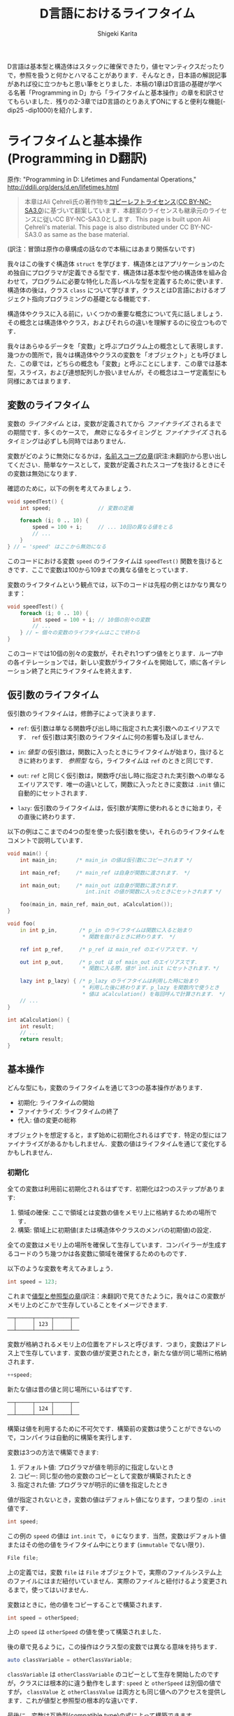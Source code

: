 #+TITLE: D言語におけるライフタイム
#+AUTHOR: Shigeki Karita
#+LANGUAGE: en

#+OPTIONS: toc:t num:t H:4 ^:nil pri:t author:t creator:t timestamp:t email:nil
#+HTML_MATHJAX:  path:"MathJax/MathJax.js?config=TeX-AMS_HTML"

D言語は基本型と構造体はスタックに確保できたり，値セマンティクスだったりで，参照を扱うと何かとハマることがあります．そんなとき，日本語の解説記事があれば役に立つかもと思い筆をとりました．本稿の1章はD言語の基礎が学べる名著「Programming in D」から「ライフタイムと基本操作」の章を和訳させてもらいました．残りの2-3章ではD言語のとりあえずONにすると便利な機能(-dip25 -dip1000)を紹介します．

* ライフタイムと基本操作 (Programming in D翻訳)

原作: "Programming in D: Lifetimes and Fundamental Operations," http://ddili.org/ders/d.en/lifetimes.html

#+begin_quote
本章はAli Çehreli氏の著作物を[[http://ddili.org/copyright.html][コピーレフトライセンス]]([[https://creativecommons.org/licenses/by-nc-sa/3.0/deed.ja][CC BY-NC-SA3.0]])に基づいて翻案しています．本翻案のライセンスも継承元のライセンスに従いCC BY-NC-SA3.0とします．This page is built upon Ali Çehreli's material. This page is also distributed under CC BY-NC-SA3.0 as same as the base material.
#+end_quote

(訳注：冒頭は原作の章構成の話なので本稿にはあまり関係ないです)

我々はこの後すぐ構造体 ~struct~ を学びます．構造体とはアプリケーションのため独自にプログラマが定義できる型です．構造体は基本型や他の構造体を組み合わせて，プログラムに必要な特化した高レベルな型を定義するために使います．構造体の後は，クラス ~class~ について学びます，クラスとはD言語におけるオブジェクト指向プログラミングの基礎となる機能です．

構造体やクラスに入る前に，いくつかの重要な概念について先に話しましょう．その概念とは構造体やクラス，およびそれらの違いを理解するのに役立つものです．

我々はあらゆるデータを「変数」と呼ぶプログラム上の概念として表現します．幾つかの箇所で，我々は構造体やクラスの変数を「オブジェクト」とも呼びました．この章では，どちらの概念も「変数」と呼ぶことにします．この章では基本型，スライス，および連想配列しか扱いませんが，その概念はユーザ定義型にも同様にあてはまります．

** 変数のライフタイム

変数の /ライフタイム/ とは，変数が定義されてから /ファイナライズ/ されるまでの期間です．多くのケースで， /無効/ になるタイミングと /ファイナライズ/ されるタイミングは必ずしも同時ではありません．
# The time between when a variable is defined and when it is finalized is the lifetime of that variable. Although it is the case for many types, becoming unavailable and being finalized need not be at the same time.

変数がどのように無効になるかは，[[http://ddili.org/ders/d.en/name_space.html][名前スコープの章]](訳注:未翻訳)から思い出してください．簡単なケースとして，変数が定義されたスコープを抜けるときにその変数は無効になります．
# You would remember from the Name Scope chapter how variables become unavailable. In simple cases, exiting the scope where a variable was defined would render that variable unavailable.

確認のために，以下の例を考えてみましょう．
# Let's consider the following example as a reminder: 
#+begin_src d
void speedTest() {
    int speed;               // 変数の定義

    foreach (i; 0 .. 10) {
        speed = 100 + i;     // ... 10回の異なる値をとる
        // ...
    }
} // ← 'speed' はここから無効になる
#+end_src

このコードにおける変数 ~speed~ のライフタイムは ~speedTest()~ 関数を抜けるときです．ここで変数は100から109までの異なる値をとっています．
# The lifetime of the ~speed~ variable in that code ends upon exiting the speedTest() function. There is a single variable in the code above, which takes ten different values from 100 to 109.

変数のライフタイムという観点では，以下のコードは先程の例とはかなり異なります：
# When it comes to variable lifetimes, the following code is very different compared to the previous one: 
#+begin_src d
void speedTest() {
    foreach (i; 0 .. 10) {
        int speed = 100 + i; // 10個の別々の変数
        // ...
    } // ← 個々の変数のライフタイムはここで終わる
}
#+end_src
このコードでは10個の別々の変数が，それぞれ1つずつ値をとります．ループ中の各イテレーションでは，新しい変数がライフタイムを開始して，順に各イテレーション終了と共にライフタイムを終えます．
# There are ten separate variables in that code, each taking a single value. Upon every iteration of the loop, a new variable starts its life, which eventually ends at the end of each iteration. 

** 仮引数のライフタイム

仮引数のライフタイムは，修飾子によって決まります．
# The lifetime of a parameter depends on its qualifiers:

- ~ref~: 仮引数は単なる関数呼び出し時に指定された実引数へのエイリアスです． ~ref~ 仮引数は実引数のライフタイムに何の影響も及ぼしません．
# ref: The parameter is just an alias of the actual variable that is specified when calling the function. ref parameters do not affect the lifetimes of actual variables.
- ~in~: /値型/ の仮引数は，関数に入ったときにライフタイムが始まり，抜けるときに終わります． /参照型/ なら，ライフタイムは ~ref~ のときと同じです．
# in: For value types, the lifetime of the parameter starts upon entering the function and ends upon exiting it. For reference types, the lifetime of the parameter is the same as with ref.
- ~out~: ~ref~ と同じく仮引数は，関数呼び出し時に指定された実引数への単なるエイリアスです．唯一の違いとして，関数に入ったときに変数は ~.init~ 値に自動的にセットされます．
# out: Same with ref, the parameter is just an alias of the actual variable that is specified when calling the function. The only difference is that the variable is set to its .init value automatically upon entering the function.
- ~lazy~: 仮引数のライフタイムは，仮引数が実際に使われるときに始まり，その直後に終わります．
# lazy: The life of the parameter starts when the parameter is actually used and ends right then.

以下の例はここまでの4つの型を使った仮引数を使い，それらのライフタイムをコメントで説明しています．
# The following example uses these four types of parameters and explains their lifetimes in program comments
#+begin_src d
void main() {
    int main_in;      /* main_in の値は仮引数にコピーされます */

    int main_ref;     /* main_ref は自身が関数に渡されます． */

    int main_out;     /* main_out は自身が関数に渡されます．
                         int.init の値が関数に入ったときにセットされます */

    foo(main_in, main_ref, main_out, aCalculation());
}

void foo(
    in int p_in,       /* p_in のライフタイムは関数に入ると始まり
                        * 関数を抜けるときに終わります． */

    ref int p_ref,     /* p_ref は main_ref のエイリアスです. */

    out int p_out,     /* p_out は of main_out のエイリアスです．
                        * 関数に入る際，値が int.init にセットされます．*/

    lazy int p_lazy) { /* p_lazy のライフタイムは利用した時に始まり
                        * 利用した後に終わります．p_lazy を関数内で使うとき
                        * 値は aCalculation() を毎回呼んで計算されます． */
    // ...
}

int aCalculation() {
    int result;
    // ...
    return result;
}
#+end_src

** 基本操作

どんな型にも，変数のライフタイムを通じて3つの基本操作があります．
# Regardless of its type, there are three fundamental operations throughout the lifetime of a variable: 
- 初期化: ライフタイムの開始
- ファイナライズ: ライフタイムの終了
- 代入: 値の変更の総称
# Initialization: The start of its life.
# Finalization: The end of its life.
# Assignment: Changing its value as a whole.
オブジェクトを想定すると，まず始めに初期化されるはずです．特定の型にはファイナライズがあるかもしれません．変数の値はライフタイムを通じて変化するかもしれません．
# To be considered an object, it must first be initialized. There may be final operations for some types. The value of a variable may change during its lifetime. 

*** 初期化

全ての変数は利用前に初期化されるはずです．初期化は2つのステップがあります:
# Every variable must be initialized before being used. Initialization involves two steps:
1. 領域の確保: ここで領域とは変数の値をメモリ上に格納するための場所です．
2. 構築: 領域上に初期値(または構造体やクラスのメンバの初期値)の設定．
# 1. Reserving space for the variable: This space is where the value of the variable is stored in memory.
# 2. Construction: Setting the first value of the variable on that space (or the first values of the members of structs and classes).

全ての変数はメモリ上の場所を確保して生存しています．コンパイラーが生成するコードのうち幾つかは各変数に領域を確保するためのものです．
# Every variable lives in a place in memory that is reserved for it. Some of the code that the compiler generates is about reserving space for each variable.

以下のような変数を考えてみましょう．
# Let's consider the following variable:
#+begin_src d
int speed = 123;
#+end_src
これまで[[http://ddili.org/ders/d.en/value_vs_reference.html][値型と参照型の章]](訳注：未翻訳)で見てきたように，我々はこの変数がメモリ上のどこかで生存していることをイメージできます.
# As we have seen in the Value Types and Reference Types chapter, we can imagine this variable living on some part of the memory:
#+begin_src
   ──┬─────┬─────┬─────┬──
     │     │ 123 │     │
   ──┴─────┴─────┴─────┴──
#+end_src
変数が格納されるメモリ上の位置をアドレスと呼びます．つまり，変数はアドレス上で生存しています．変数の値が変更されたとき，新たな値が同じ場所に格納されます．
# The memory location that a variable is placed at is called its address. In a sense, the variable lives at that address. When the value of a variable is changed, the new value is stored at the same place:
#+begin_src d
++speed;
#+end_src
新たな値は昔の値と同じ場所にいるはずです．
# The new value would be at the same place where the old value has been:
#+begin_src
   ──┬─────┬─────┬─────┬──
     │     │ 124 │     │
   ──┴─────┴─────┴─────┴──
#+end_src
構築は値を利用するために不可欠です．構築前の変数は使うことができないので，コンパイラは自動的に構築を実行します．
# Construction is necessary to prepare variables for use. Since a variable cannot be used reliably before being constructed, it is performed by the compiler automatically.
変数は3つの方法で構築できます:
# Variables can be constructed in three ways:
1. デフォルト値: プログラマが値を明示的に指定しないとき
2. コピー: 同じ型の他の変数のコピーとして変数が構築されたとき
3. 指定された値: プログラマが明示的に値を指定したとき
#    By their default value: when the programmer does not specify a value explicitly
#    By copying: when the variable is constructed as a copy of another variable of the same type
#    By a specific value: when the programmer specifies a value explicitly
値が指定されないとき，変数の値はデフォルト値になります，つまり型の ~.init~ 値です．
# When a value is not specified, the value of the variable would be the default value of its type, i.e. its .init value.
#+begin_src d
int speed;
#+end_src
この例の ~speed~ の値は ~int.init~ で， ~0~ になります．当然，変数はデフォルト値またはその他の値をライフタイム中にとります (~immutable~ でない限り)．
# The value of speed above is int.init, which happens to be zero. Naturally, a variable that is constructed by its default value may have other values during its lifetime (unless it is immutable).
#+begin_src d
File file;
#+end_src
上の定義では，変数 ~file~ は ~File~ オブジェクトで，実際のファイルシステム上のファイルにはまだ紐付いていません．実際のファイルと紐付けるよう変更されるまで，使ってはいけません．
# With the definition above, the variable file is a File object that is not yet associated with an actual file on the file system. It is not usable until it is modified to be associated with a file.
変数はときに，他の値をコピーすることで構築されます．
# Variables are sometimes constructed as a copy of another variable:
#+begin_src d
int speed = otherSpeed;
#+end_src
上の ~speed~ は ~otherSpeed~ の値を使って構築されました．
# speed above is constructed by the value of otherSpeed.

後の章で見るように，この操作はクラス型の変数では異なる意味を持ちます．
# As we will see in later chapters, this operation has a different meaning for class variables:
#+begin_src d
auto classVariable = otherClassVariable;
#+end_src
~classVariable~ は ~otherClassVariable~ のコピーとして生存を開始したのですが，クラスには根本的に違う動作をします: ~speed~ と ~otherSpeed~ は別個の値ですが， ~classValue~ と ~otherClassValue~ は両方とも同じ値へのアクセスを提供します．これが値型と参照型の根本的な違いです．
# Although classVariable starts its life as a copy of otherClassVariable, there is a fundamental difference with classes: Although speed and otherSpeed are distinct values, classVariable and otherClassVariable both provide access to the same value. This is the fundamental difference between value types and reference types.
最後に，変数は互換型(compatible type)の式によって構築できます．
# Finally, variables can be constructed by the value of an expression of a compatible type:
#+begin_src d
int speed = someCalculation();
#+end_src
上の ~speed~ は ~someCalculation()~ の返り値によって構築されます．
# speed above would be constructed by the return value of someCalculation(). 

*** ファイナライズ
#  Finalization
ファイナライズとは変数に為される終了処理，およびメモリを回収する処理です:
# Finalizing is the final operations that are executed for a variable and reclaiming its memory:
1. デストラクト: 変数に為されるべき，終了処理です．
2. 変数のメモリ回収: 変数が生存していたメモリを回収します．
# 1. Destruction: The final operations that must be executed for the variable.
# 2.  Reclaiming the variable's memory: Reclaiming the piece of memory that the variable has been living on.
単純な基本型の場合，終了処理はありません．例えば， ~int~ 型変数の値は0に戻されたりはしません．このような変数は単にメモリを回収するだけで，他の変数で後ほど再利用されます．
# For simple fundamental types, there are no final operations to execute. For example, the value of a variable of type int is not set back to zero. For such variables there is only reclaiming their memory, so that it will be used for other variables later.
一方で，特定の型はファイナライズ中に特殊な操作を必要とします．例えば， ~File~ オブジェクトは出力バッファにためられた文字をディスクに書き込み，ファイルシステムに利用終了を通知する必要があります．これらの処理が ~File~ オブジェクトのデストラクトです．
# On the other hand, some types of variables require special operations during finalization. For example, a File object would need to write the characters that are still in its output buffer to disk and notify the file system that it no longer uses the file. These operations are the destruction of a File object.
配列の終了処理は，やや高レベルです: 配列のファイナライズ前に，まず各要素がデストラクトされます．もし要素が ~int~ のような単純な基本型の場合，特定の終了処理はありません．もし要素型が構造体やクラスのときは，ファイナライズが必要なので，各要素に対して実行されます．
# Final operations of arrays are at a little higher-level: Before finalizing the array, first its elements are destructed. If the elements are of a simple fundamental type like int, then there are no special final operations for them. If the elements are of a struct or a class type that needs finalization, then those operations are executed for each element.
連想配列も配列と同様です．追加で，キー型がファイナライズを必要とするとき，キーもファイナライズされます．
# Associative arrays are similar to arrays. Additionally, the keys may also be finalized if they are of a type that needs destruction.
*ガベージコレクタ*: D言語はガベージコレクタのある言語です．このような言語ではオブジェクトのファイナライズはプログラマによって明示的に行う必要はありません．変数のライフタイムが終了した際，ファイナライズは自動的にガベージコレクタによって管理されます．我々はガベージコレクタと特殊なメモリ管理について[[http://ddili.org/ders/d.en/memory.html][後の章]]でカバーします．
# The garbage collector: D is a garbage-collected language. In such languages finalizing an object need not be initiated explicitly by the programmer. When a variable's lifetime ends, its finalization is automatically handled by the garbage collector. We will cover the garbage collector and special memory management in a later chapter.

変数には次の2種類のファイナライズがあります．
# Variables can be finalized in two ways:
1. ライフタイムを終えるとき: ファイナライズは変数の生存が終了するとき発生します．
2. 将来のいつか：ファイナライズは未来の決定不能な時刻にガベージコレクタによって発生します．
#    When the lifetime ends: Finalization happens at the end of the variable's life.
#    Some time in the future: Finalization happens at an indeterminate time in the future by the garbage collector.
この2種類のどちらによってファイナライズされるかは，変数の型によります．配列，連想配列，クラスは通常ガベージコレクタによって「将来のいつか」にデストラクトされます．
# Which of the two ways a variable will be finalized depends primarily on its type. Some types like arrays, associative arrays and classes are normally destructed by the garbage collector some time in the future. 

*** 代入
他の基本操作として，ライフタイム中の変数に対する代入があります．
# The other fundamental operation that a variable experiences during its lifetime is assignment.
単純な基本型における代入は変数の値を変更するだけです．先に見たメモリ表現のように， ~int~ 変数が 123 の代わり 124 という値を持つといった操作です．しかしながら，より一般的には，代入は2つのステップからなります，それらは必ずしも次の順序では行われません: 
# For simple fundamental types assignment is merely changing the value of the variable. As we have seen above on the memory representation, an int variable would start having the value 124 instead of 123. However, more generally, assignment consists of two steps, which are not necessarily executed in the following order:
1. 古い値のデストラクト
2. 新しい値の構築
#    Destructing the old value
#    Constructing the new value
これらの2つのステップはデストラクトを必要としない単純な基本型においては重要ではありません．デストラクトが必要な型にとっては，代入がこれらの2ステップの組合せであることが重要なので覚えていてください．
# These two steps are not important for simple fundamental types that don't need destruction. For types that need destruction, it is important to remember that assignment is a combination of the two steps above. 


* 最近のライフタイム機能

前章では2017年ごろまでのD言語の基本的なライフタイムの考え方に関する解説を引用しました．ところで前章の触れなかったトピックとして，ライフタイムが終了した後の変数にアクセスする方法(未定義動作を引き起こします)と，それを防ぐ方法について，本章は解説します．

** escaping reference

変数のライフタイムが終了するのは変数が定義したスコープを抜けるタイミングでした．例えば関数スコープのローカル変数を ~ref~ でうっかり返すだけで簡単にライフタイムが終了した変数にアクセスできそうです...．
#+begin_src d
ref int fun() {
  int x;    // この x は fun() を抜けるとライフタイム終了して無効．絶対に参照を返してはいけない．
  return x; // Error: returning `x` escapes a reference to local variable `x`
}
#+end_src
しかし，最近のコンパイラは[[https://ja.wikipedia.org/wiki/%E3%82%A8%E3%82%B9%E3%82%B1%E3%83%BC%E3%83%97%E8%A7%A3%E6%9E%90][エスケープ解析]]が優秀なのでコンパイル時に検出してエラーにしてくれます(最近はC++(gcc)なども ~-Wreturn-local-addr~ でwarningを出してくれますね)．

*ところが，* コンパイラをだます方法はあります．参照を受け渡すだけの関数 ~gun~ を挟むことで，エスケープ解析を打ち切ってしまいます(C++も同様だと思います)．
#+begin_src d
ref int gun(ref int y) {
  return y;
}

ref int fun() {                                                                             
  int x;         // この x は fun() を抜けるとライフタイム終了して無効
                 // x は gun内部でも有効だが，コンパイラは gun も x の参照を返すとは調べない
  return gun(x); // Error: returning `x` escapes a reference to local variable `x`     
}
#+end_src

** return ref 仮引数

そこで[[https://wiki.dlang.org/DIP25][DIP25]]で提案されたのが， ~return ref~ 属性です．

https://dlang.org/spec/function.html#return-ref-parameters

規格にはチェックを有効にするには ~-dip25~ スイッチをコンパイラにつける必要があると書いてありますが， *このreturn ref自体は2.067からはデフォルトで有効になっています．* 後述する ~@safe~ との連携にはスイッチが必要です．

先程の例では次のように ~return ref~ と修飾するだけで参照した実引数が生存できるスコープを超える場合はエラーにできます．
#+begin_src d
ref int gun(return ref int y) {
  return y;
}

ref int fun() {                                                                             
  int x;
  return gun(x); // Error: returning `gun(x)` escapes a reference to local variable `x`    
}
#+end_src
この機能は単に，自分より外側にスコープを抜けないようにしているわけではなく，きちんと参照のライフタイムを追います．
#+begin_src d
ref int gun(return ref int y) {
  return y;
}

void main() {
  int x; // x は fun の外側にいる
  ref int fun() {                                                   
    return gun(x); // OK
  }
}
#+end_src

なお， ~inout ref~ 仮引数や，テンプレート関数 ~ref T foo(T)(ref T x)~ の仮引数などは，暗黙のうちに ~return ref~ として推論されます．あと特別な例としてローカル関数も ref 仮引数に対してエスケープ解析が打ち切られることはないようです(規格には書いてない?)．

さらに，よくやってしまうメンバの参照返しで発生するライフタイム終了後の参照も ~return~ 属性でエラーにできます．これは ~this~ に対する ~return~ 修飾子(~auto foo() const~ などと同じ)だと考えるとわかりやすいでしょう．
#+begin_src d
struct S {
    private int x; // この x は S オブジェクトのライフタイム中のみ生存
    ref int get() return // ← ここ
    { return x; }
}

ref int escape() {
    S s;
    return s.get(); // Error: escaping reference to local variable s
}
#+end_src

** ~@safe~ と ~-dip25~ を使う

注意点として，何処かで ~return ref~ 仮引数になっていれば安心というわけでは全くなくて，何処かで ~return~ 無しの ~ref~ 仮引数を使ってしまうとエスケープ解析が打ち切られてしまいます．そんな悲劇をさけるために， ~@safe:~ を全ソースコードに書き， *~-dip25~ スイッチをコンパイラに渡します．*
#+begin_src d
// $ dmd prog.d -ofprog.exe -dip25
@safe:
ref int hun(ref int a) { return a; } // Error: returning `a` escapes a reference to parameter `a`, perhaps annotate with `return`
ref int gun(return ref int a) { return a; } // FINE
#+end_src
https://wandbox.org/permlink/Oj6mwFqz3ZyNsRW3

~return~ のない ~ref~ 仮引数は使えなくなっていることがわかります．個人的には ~@safe~ がデフォルトであってほしいというか...， ~@unsafe~ を作ってそれを明示してほしいですね．

* DIP1000: Scoped Pointers

ここからはD言語の新機能DIP1000関連の話を解説します．まずDIP1000で引用されている過去の提案を見てみます．

** DIP25: Sealed References (2.067で実装)

https://wiki.dlang.org/DIP25
前章で解説したやつです．

** DIP35: Sealed References Amendment (ドラフト)

https://wiki.dlang.org/DIP35
ドラフトなのでとりあえず飛ばします．必要があれば後ほど解説．

** DIP36: Rvalue References (否決)

https://wiki.dlang.org/DIP36
否決されたので詳細は飛ばします．ちなみに2018年は左辺値参照しか扱えなかった ~ref T~ で，右辺値参照もできるようにしようという提案があり，議論の最終段階にあります．

https://github.com/dlang/DIPs/blob/master/DIPs/DIP1016.md

** DIP69: Implement scope for escape proof references (-> DIP90 -> DIP1000)

この提案は一度消えてDIP1000として再提案されたようです．[[https://github.com/dlang/DIPs/blob/master/DIPs/DIP1000.md#abstract]["This is a reboot of DIP69."]]


TODO 2018/12/19: とりあえずDIP1000自体の解説に入る前で，今回はここで終わります．続きは正月に書きます．良いお年を．

# * 最後に
# DIP1000はDIP69から数えると提案されて4年経ち，未だ実現はおろかドキュメントの更新すらされていません．フォーラムでも幾つか議論([[https://forum.dlang.org/post/dsceeupaxahiwldladox@forum.dlang.org][Why isn't dip1000 fully implemented yet?]])があるのを見て，ちょっと残念な気持ちになりました．この記事もドキュメント化されていない最近の議論や実装については反映できていません．それでも記事を書いたのは，ぜひD言語が活発な日本のユーザにも関心を持ってもらって，DIP1000のような絶対便利な言語機能の実現をもっと活発化したいと思ったからです．この記事を読んで，何か意見を感じた方はぜひ，フォーラムやTwitterで発信して頂けるといいなと思います．
